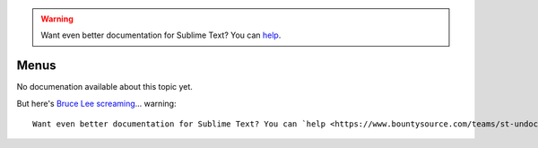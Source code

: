 .. warning::

   Want even better documentation for Sublime Text? You can `help <https://www.bountysource.com/teams/st-undocs/fundraiser>`_.

=====
Menus
=====

No documenation available about this topic yet.

But here's `Bruce Lee screaming <http://splicd.com/LMUsa66JQc4/392/396>`_... warning::

   Want even better documentation for Sublime Text? You can `help <https://www.bountysource.com/teams/st-undocs/fundraiser>`_.

